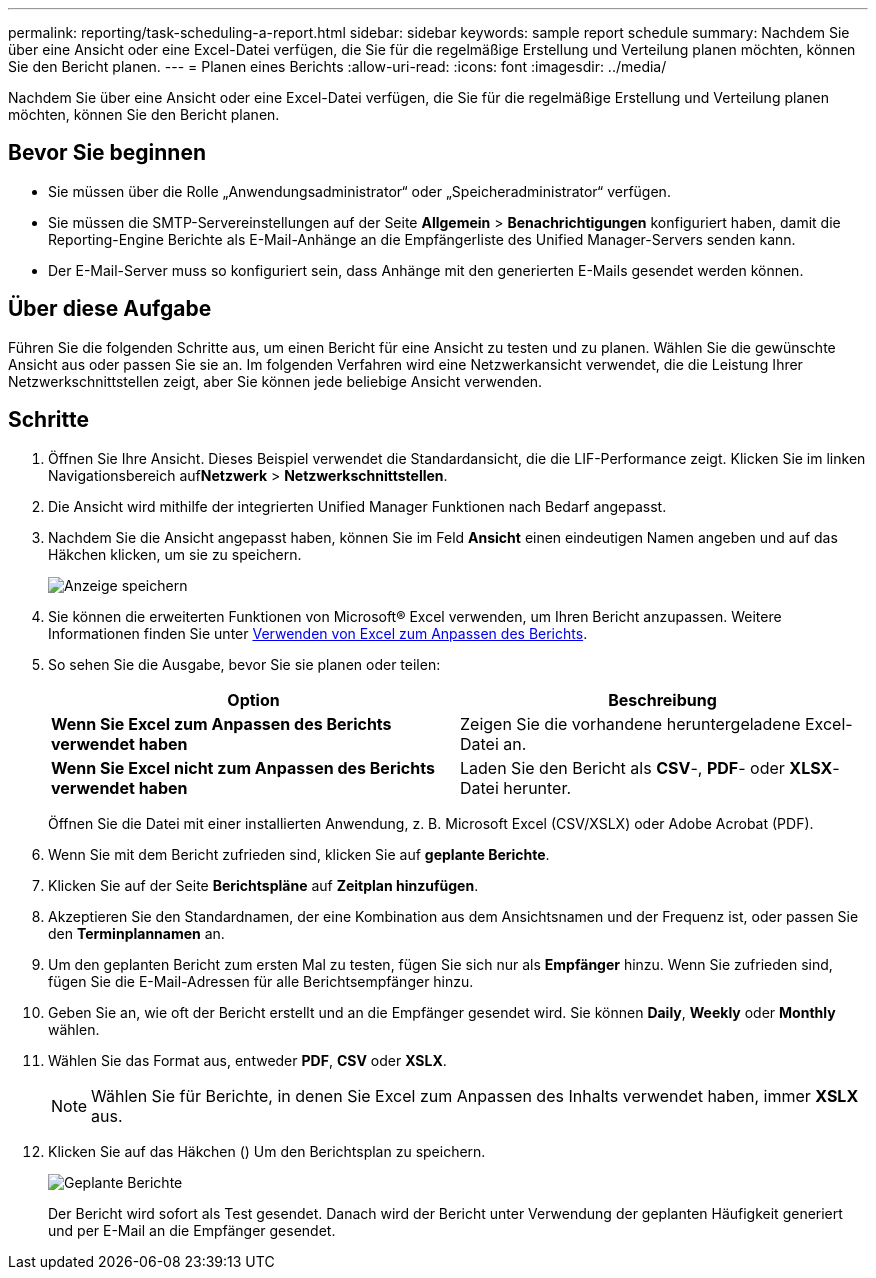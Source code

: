 ---
permalink: reporting/task-scheduling-a-report.html 
sidebar: sidebar 
keywords: sample report schedule 
summary: Nachdem Sie über eine Ansicht oder eine Excel-Datei verfügen, die Sie für die regelmäßige Erstellung und Verteilung planen möchten, können Sie den Bericht planen. 
---
= Planen eines Berichts
:allow-uri-read: 
:icons: font
:imagesdir: ../media/


[role="lead"]
Nachdem Sie über eine Ansicht oder eine Excel-Datei verfügen, die Sie für die regelmäßige Erstellung und Verteilung planen möchten, können Sie den Bericht planen.



== Bevor Sie beginnen

* Sie müssen über die Rolle „Anwendungsadministrator“ oder „Speicheradministrator“ verfügen.
* Sie müssen die SMTP-Servereinstellungen auf der Seite *Allgemein* > *Benachrichtigungen* konfiguriert haben, damit die Reporting-Engine Berichte als E-Mail-Anhänge an die Empfängerliste des Unified Manager-Servers senden kann.
* Der E-Mail-Server muss so konfiguriert sein, dass Anhänge mit den generierten E-Mails gesendet werden können.




== Über diese Aufgabe

Führen Sie die folgenden Schritte aus, um einen Bericht für eine Ansicht zu testen und zu planen. Wählen Sie die gewünschte Ansicht aus oder passen Sie sie an. Im folgenden Verfahren wird eine Netzwerkansicht verwendet, die die Leistung Ihrer Netzwerkschnittstellen zeigt, aber Sie können jede beliebige Ansicht verwenden.



== Schritte

. Öffnen Sie Ihre Ansicht. Dieses Beispiel verwendet die Standardansicht, die die LIF-Performance zeigt. Klicken Sie im linken Navigationsbereich auf**Netzwerk** > *Netzwerkschnittstellen*.
. Die Ansicht wird mithilfe der integrierten Unified Manager Funktionen nach Bedarf angepasst.
. Nachdem Sie die Ansicht angepasst haben, können Sie im Feld *Ansicht* einen eindeutigen Namen angeben und auf das Häkchen klicken, um sie zu speichern.
+
image::../media/view-save.gif[Anzeige speichern]

. Sie können die erweiterten Funktionen von Microsoft® Excel verwenden, um Ihren Bericht anzupassen. Weitere Informationen finden Sie unter xref:task-using-excel-to-customize-your-report.adoc[Verwenden von Excel zum Anpassen des Berichts].
. So sehen Sie die Ausgabe, bevor Sie sie planen oder teilen:
+
|===
| Option | Beschreibung 


 a| 
*Wenn Sie Excel zum Anpassen des Berichts verwendet haben*
 a| 
Zeigen Sie die vorhandene heruntergeladene Excel-Datei an.



 a| 
*Wenn Sie Excel nicht zum Anpassen des Berichts verwendet haben*
 a| 
Laden Sie den Bericht als *CSV*-, *PDF*- oder *XLSX*-Datei herunter.

|===
+
Öffnen Sie die Datei mit einer installierten Anwendung, z. B. Microsoft Excel (CSV/XSLX) oder Adobe Acrobat (PDF).

. Wenn Sie mit dem Bericht zufrieden sind, klicken Sie auf *geplante Berichte*.
. Klicken Sie auf der Seite *Berichtspläne* auf *Zeitplan hinzufügen*.
. Akzeptieren Sie den Standardnamen, der eine Kombination aus dem Ansichtsnamen und der Frequenz ist, oder passen Sie den *Terminplannamen* an.
. Um den geplanten Bericht zum ersten Mal zu testen, fügen Sie sich nur als *Empfänger* hinzu. Wenn Sie zufrieden sind, fügen Sie die E-Mail-Adressen für alle Berichtsempfänger hinzu.
. Geben Sie an, wie oft der Bericht erstellt und an die Empfänger gesendet wird. Sie können *Daily*, *Weekly* oder *Monthly* wählen.
. Wählen Sie das Format aus, entweder *PDF*, *CSV* oder *XSLX*.
+
[NOTE]
====
Wählen Sie für Berichte, in denen Sie Excel zum Anpassen des Inhalts verwendet haben, immer *XSLX* aus.

====
. Klicken Sie auf das Häkchen (image:../media/blue-check.gif[""]) Um den Berichtsplan zu speichern.
+
image::../media/scheduled-reports.gif[Geplante Berichte]

+
Der Bericht wird sofort als Test gesendet. Danach wird der Bericht unter Verwendung der geplanten Häufigkeit generiert und per E-Mail an die Empfänger gesendet.


